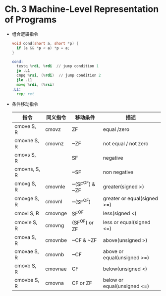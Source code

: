 * Ch. 3 Machine-Level Representation of Programs
- 组合逻辑指令
  #+begin_src c
  void cond(short a, short *p) {
    if (a && *p < a) *p = a;
  }
  #+end_src

  #+begin_src asm
  cond:
    testq %rdi, %rdi  // jump condition 1
    je .L1
    cmpq %rsi, (%rdi)  // jump condition 2
    jle .L1
    movq %rdi, (%rsi)
  .L1:
    rep; ret
  #+end_src
- 条件移动指令
  | 指令         | 同义指令 | 移动条件       | 描述                        |
  |--------------+----------+----------------+-----------------------------|
  | cmove S, R   | cmovz    | ZF             | equal /zero                 |
  | cmovne S, R  | cmovnz   | ~ZF            | not equal / not zero        |
  | cmovs S, R   |          | SF             | negative                    |
  | cmovns, S, R |          | ~SF            | non negative                |
  | cmovg S, R   | cmovnle  | ~(SF^OF) & ~ZF | greater(signed >)           |
  | cmovge S, R  | cmovnl   | ~(SF^OF)       | greater or equal(signed >=) |
  | cmovl S, R   | cmovnge  | SF^OF          | less(signed <)              |
  | cmovle S, R  | cmovng   | (SF^OF) or ZF  | less or equal(signed <=)    |
  | cmova S, R   | cmovnbe  | ~CF & ~ZF      | above(unsigned >)           |
  | cmovae S, R  | cmovnb   | ~CF            | above or equal(unsigned >=) |
  | cmovb S, R   | cmovnae  | CF             | below(unsigned <)           |
  | cmovbe S, R  | cmovna   | CF or ZF       | below or equal(unsigned <=) |

